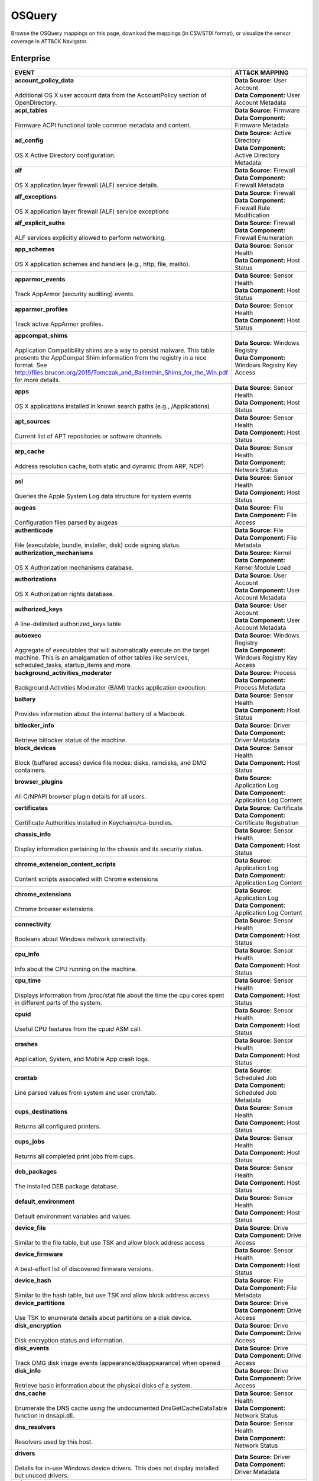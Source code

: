 OSQuery
=======

Browse the OSQuery mappings on this page, download the mappings (in CSV/STIX format), or
visualize the sensor coverage in ATT&CK Navigator.

.. raw:: html

    <p>
        <a class="btn btn-primary" target="_blank" href="../../csv/OSQuery-sensors-mappings-enterprise.csv">
        <i class="fa fa-table"></i> Download CSV</a>

        <a class="btn btn-primary" target="_blank" href="../../stix/OSQuery-mappings-enterprise.json">
        <i class="fa fa-file-excel-o"></i> Download STIX</a>

        <a class="btn btn-primary" target="_blank" href="https://mitre-attack.github.io/attack-navigator/#layerURL=https://center-for-threat-informed-defense.github.io/sensor-mappings-to-attack/navigator/OSQuery-heatmap.json">
        <i class="fa fa-map-signs"></i> Open in ATT&CK Navigator</a>
    </p>

.. MAPPINGS_TABLE Generated at: 2025-03-20T10:08:37.278765Z

Enterprise
----------

.. list-table::
  :widths: 50 50
  :header-rows: 1

  * - EVENT
    - ATT&CK MAPPING

  * - | **account_policy_data**
      |
      | Additional OS X user account data from the AccountPolicy section of OpenDirectory.
    - | **Data Source:** User Account
      | **Data Component:** User Account Metadata

  * - | **acpi_tables**
      |
      | Firmware ACPI functional table common metadata and content.
    - | **Data Source:** Firmware
      | **Data Component:** Firmware Metadata

  * - | **ad_config**
      |
      | OS X Active Directory configuration.
    - | **Data Source:** Active Directory
      | **Data Component:** Active Directory Metadata

  * - | **alf**
      |
      | OS X application layer firewall (ALF) service details.
    - | **Data Source:** Firewall
      | **Data Component:** Firewall Metadata

  * - | **alf_exceptions**
      |
      | OS X application layer firewall (ALF) service exceptions
    - | **Data Source:** Firewall
      | **Data Component:** Firewall Rule Modification

  * - | **alf_explicit_auths**
      |
      | ALF services explicitly allowed to perform networking.
    - | **Data Source:** Firewall
      | **Data Component:** Firewall Enumeration

  * - | **app_schemes**
      |
      | OS X application schemes and handlers (e.g., http, file, mailto).
    - | **Data Source:** Sensor Health
      | **Data Component:** Host Status

  * - | **apparmor_events**
      |
      | Track AppArmor (security auditing) events.
    - | **Data Source:** Sensor Health
      | **Data Component:** Host Status

  * - | **apparmor_profiles**
      |
      | Track active AppArmor profiles.
    - | **Data Source:** Sensor Health
      | **Data Component:** Host Status

  * - | **appcompat_shims**
      |
      | Application Compatibility shims are a way to persist malware. This table presents the AppCompat Shim information from the registry in a nice format. See http://files.brucon.org/2015/Tomczak_and_Ballenthin_Shims_for_the_Win.pdf for more details.
    - | **Data Source:** Windows Registry
      | **Data Component:** Windows Registry Key Access

  * - | **apps**
      |
      | OS X applications installed in known search paths (e.g., /Applications)
    - | **Data Source:** Sensor Health
      | **Data Component:** Host Status

  * - | **apt_sources**
      |
      | Current list of APT repositories or software channels.
    - | **Data Source:** Sensor Health
      | **Data Component:** Host Status

  * - | **arp_cache**
      |
      | Address resolution cache, both static and dynamic (from ARP, NDP)
    - | **Data Source:** Sensor Health
      | **Data Component:** Network Status

  * - | **asl**
      |
      | Queries the Apple System Log data structure for system events
    - | **Data Source:** Sensor Health
      | **Data Component:** Host Status

  * - | **augeas**
      |
      | Configuration files parsed by augeas
    - | **Data Source:** File
      | **Data Component:** File Access

  * - | **authenticode**
      |
      | File (executable, bundle, installer, disk) code signing status.
    - | **Data Source:** File
      | **Data Component:** File Metadata

  * - | **authorization_mechanisms**
      |
      | OS X Authorization mechanisms database.
    - | **Data Source:** Kernel
      | **Data Component:** Kernel Module Load

  * - | **authorizations**
      |
      | OS X Authorization rights database.
    - | **Data Source:** User Account
      | **Data Component:** User Account Metadata

  * - | **authorized_keys**
      |
      | A line-delimited authorized_keys table
    - | **Data Source:** User Account
      | **Data Component:** User Account Metadata

  * - | **autoexec**
      |
      | Aggregate of executables that will automatically execute on the target machine. This is an amalgamation of other tables like services, scheduled_tasks, startup_items and more.
    - | **Data Source:** Windows Registry
      | **Data Component:** Windows Registry Key Access

  * - | **background_activities_moderator**
      |
      | Background Activities Moderator (BAM) tracks application execution.
    - | **Data Source:** Process
      | **Data Component:** Process Metadata

  * - | **battery**
      |
      | Provides information about the internal battery of a Macbook.
    - | **Data Source:** Sensor Health
      | **Data Component:** Host Status

  * - | **bitlocker_info**
      |
      | Retrieve bitlocker status of the machine.
    - | **Data Source:** Driver
      | **Data Component:** Driver Metadata

  * - | **block_devices**
      |
      | Block (buffered access) device file nodes: disks, ramdisks, and DMG containers.
    - | **Data Source:** Sensor Health
      | **Data Component:** Host Status

  * - | **browser_plugins**
      |
      | All C/NPAPI browser plugin details for all users.
    - | **Data Source:** Application Log
      | **Data Component:** Application Log Content

  * - | **certificates**
      |
      | Certificate Authorities installed in Keychains/ca-bundles.
    - | **Data Source:** Certificate
      | **Data Component:** Certificate Registration

  * - | **chassis_info**
      |
      | Display information pertaining to the chassis and its security status.
    - | **Data Source:** Sensor Health
      | **Data Component:** Host Status

  * - | **chrome_extension_content_scripts**
      |
      | Content scripts associated with Chrome extensions
    - | **Data Source:** Application Log
      | **Data Component:** Application Log Content

  * - | **chrome_extensions**
      |
      | Chrome browser extensions
    - | **Data Source:** Application Log
      | **Data Component:** Application Log Content

  * - | **connectivity**
      |
      | Booleans about Windows network connectivity.
    - | **Data Source:** Sensor Health
      | **Data Component:** Host Status

  * - | **cpu_info**
      |
      | Info about the CPU running on the machine.
    - | **Data Source:** Sensor Health
      | **Data Component:** Host Status

  * - | **cpu_time**
      |
      | Displays information from /proc/stat file about the time the cpu cores spent in different parts of the system.
    - | **Data Source:** Sensor Health
      | **Data Component:** Host Status

  * - | **cpuid**
      |
      | Useful CPU features from the cpuid ASM call.
    - | **Data Source:** Sensor Health
      | **Data Component:** Host Status

  * - | **crashes**
      |
      | Application, System, and Mobile App crash logs.
    - | **Data Source:** Sensor Health
      | **Data Component:** Host Status

  * - | **crontab**
      |
      | Line parsed values from system and user cron/tab.
    - | **Data Source:** Scheduled Job
      | **Data Component:** Scheduled Job Metadata

  * - | **cups_destinations**
      |
      | Returns all configured printers.
    - | **Data Source:** Sensor Health
      | **Data Component:** Host Status

  * - | **cups_jobs**
      |
      | Returns all completed print jobs from cups.
    - | **Data Source:** Sensor Health
      | **Data Component:** Host Status

  * - | **deb_packages**
      |
      | The installed DEB package database.
    - | **Data Source:** Sensor Health
      | **Data Component:** Host Status

  * - | **default_environment**
      |
      | Default environment variables and values.
    - | **Data Source:** Sensor Health
      | **Data Component:** Host Status

  * - | **device_file**
      |
      | Similar to the file table, but use TSK and allow block address access
    - | **Data Source:** Drive
      | **Data Component:** Drive Access

  * - | **device_firmware**
      |
      | A best-effort list of discovered firmware versions.
    - | **Data Source:** Sensor Health
      | **Data Component:** Host Status

  * - | **device_hash**
      |
      | Similar to the hash table, but use TSK and allow block address access
    - | **Data Source:** File
      | **Data Component:** File Metadata

  * - | **device_partitions**
      |
      | Use TSK to enumerate details about partitions on a disk device.
    - | **Data Source:** Drive
      | **Data Component:** Drive Access

  * - | **disk_encryption**
      |
      | Disk encryption status and information.
    - | **Data Source:** Drive
      | **Data Component:** Drive Access

  * - | **disk_events**
      |
      | Track DMG disk image events (appearance/disappearance) when opened
    - | **Data Source:** Drive
      | **Data Component:** Drive Access

  * - | **disk_info**
      |
      | Retrieve basic information about the physical disks of a system.
    - | **Data Source:** Drive
      | **Data Component:** Drive Access

  * - | **dns_cache**
      |
      | Enumerate the DNS cache using the undocumented DnsGetCacheDataTable function in dnsapi.dll.
    - | **Data Source:** Sensor Health
      | **Data Component:** Network Status

  * - | **dns_resolvers**
      |
      | Resolvers used by this host.
    - | **Data Source:** Sensor Health
      | **Data Component:** Network Status

  * - | **drivers**
      |
      | Details for in-use Windows device drivers. This does not display installed but unused drivers.
    - | **Data Source:** Driver
      | **Data Component:** Driver Metadata

  * - | **elf_dynamic**
      |
      | ELF dynamic section information.
    - | **Data Source:** File
      | **Data Component:** File Metadata

  * - | **elf_info**
      |
      | ELF file information.
    - | **Data Source:** File
      | **Data Component:** File Metadata

  * - | **elf_sections**
      |
      | ELF section information.
    - | **Data Source:** File
      | **Data Component:** File Metadata

  * - | **elf_segments**
      |
      | ELF segments information.
    - | **Data Source:** File
      | **Data Component:** File Metadata

  * - | **elf_symbols**
      |
      | ELF symbol list.
    - | **Data Source:** File
      | **Data Component:** File Metadata

  * - | **etc_hosts**
      |
      | Line-parsed /etc/hosts.
    - | **Data Source:** Sensor Health
      | **Data Component:** Network Status

  * - | **etc_protocols**
      |
      | Line-parsed /etc/protocols.
    - | **Data Source:** Sensor Health
      | **Data Component:** Network Status

  * - | **etc_services**
      |
      | Line-parsed /etc/services.
    - | **Data Source:** Sensor Health
      | **Data Component:** Network Status

  * - | **event_taps**
      |
      | Returns information about installed event taps.
    - | **Data Source:** Sensor Health
      | **Data Component:** Host Status

  * - | **extended_attributes**
      |
      | Returns the extended attributes for files (similar to Windows ADS).
    - | **Data Source:** File
      | **Data Component:** File Metadata

  * - | **fan_speed_sensors**
      |
      | Fan speeds.
    - | **Data Source:** Sensor Health
      | **Data Component:** Host Status

  * - | **fbsd_kmods**
      |
      | Loaded FreeBSD kernel modules.
    - | **Data Source:** Kernel
      | **Data Component:** Kernel Module Load

  * - | **file**
      |
      | Interactive filesystem attributes and metadata.
    - | **Data Source:** File
      | **Data Component:** File Metadata

  * - | **file_events**
      |
      | Track time/action changes to files specified in configuration data.
    - | **Data Source:** File
      | **Data Component:** File Creation

  * - | **file_events**
      |
      | Track time/action changes to files specified in configuration data.
    - | **Data Source:** File
      | **Data Component:** File Deletion

  * - | **file_events**
      |
      | Track time/action changes to files specified in configuration data.
    - | **Data Source:** File
      | **Data Component:** File Modification

  * - | **firefox_addons**
      |
      | Firefox browser extensions, webapps, and addons.
    - | **Data Source:** Application Log
      | **Data Component:** Application Log Content

  * - | **gatekeeper**
      |
      | OS X Gatekeeper Details.
    - | **Data Source:** Service
      | **Data Component:** Service Metadata

  * - | **gatekeeper_apps**
      |
      | Gatekeeper apps a user has allowed to run.
    - | **Data Source:** Service
      | **Data Component:** Service Metadata

  * - | **groups**
      |
      | Local system groups.
    - | **Data Source:** Group
      | **Data Component:** Group Metadata

  * - | **hardware_events**
      |
      | Hardware (PCI/USB/HID) events from UDEV or IOKit.
    - | **Data Source:** Sensor Health
      | **Data Component:** Host Status

  * - | **hash**
      |
      | Filesystem hash data.
    - | **Data Source:** Driver
      | **Data Component:** Drive Metadata

  * - | **homebrew_packages**
      |
      | The installed homebrew package database.
    - | **Data Source:** Application Log
      | **Data Component:** Application Log Content

  * - | **hvci_status**
      |
      | Retrieve HVCI info of the machine.
    - | **Data Source:** Sensor Health
      | **Data Component:** Host Status

  * - | **ibridge_info**
      |
      | Information about the Apple iBridge hardware controller.
    - | **Data Source:** Sensor Health
      | **Data Component:** Host Status

  * - | **ie_extensions**
      |
      | Internet Explorer browser extensions.
    - | **Data Source:** Application Log
      | **Data Component:** Application Log Content

  * - | **intel_me_info**
      |
      | Intel ME/CSE Info.
    - | **Data Source:** Sensor Health
      | **Data Component:** Host Status

  * - | **interface_details**
      |
      | Detailed information and stats of network interfaces.
    - | **Data Source:** Sensor Health
      | **Data Component:** Network Status

  * - | **interface_ipv6**
      |
      | IPv6 configuration and stats of network interfaces.
    - | **Data Source:** Sensor Health
      | **Data Component:** Network Status

  * - | **interfaces**
      |
      | Network interfaces and relevant metadata.
    - | **Data Source:** Sensor Health
      | **Data Component:** Network Status

  * - | **iokit_devicetree**
      |
      | The IOKit registry matching the DeviceTree plane.
    - | **Data Source:** Driver
      | **Data Component:** Driver Metadata

  * - | **iokit_registry**
      |
      | The full IOKit registry without selecting a plane.
    - | **Data Source:** Driver
      | **Data Component:** Driver Metadata

  * - | **iptables**
      |
      | Linux IP packet filtering and NAT tool.
    - | **Data Source:** Firewall
      | **Data Component:** Firewall Enumeration

  * - | **kernel_extensions**
      |
      | OS X's kernel extensions, both loaded and within the load search path.
    - | **Data Source:** Kernel
      | **Data Component:** Kernel Metadata

  * - | **kernel_info**
      |
      | Basic active kernel information.
    - | **Data Source:** Kernel
      | **Data Component:** Kernel Metadata

  * - | **kernel_modules**
      |
      | Linux kernel modules both loaded and within the load search path.
    - | **Data Source:** Kernel
      | **Data Component:** Kernel Module Load

  * - | **kernel_panics**
      |
      | System kernel panic logs.
    - | **Data Source:** Sensor Health
      | **Data Component:** Host Status

  * - | **keychain_acls**
      |
      | Applications that have ACL entries in the keychain.
    - | **Data Source:** Sensor Health
      | **Data Component:** Host Status

  * - | **keychain_items**
      |
      | Generic details about keychain items.
    - | **Data Source:** Sensor Health
      | **Data Component:** Host Status

  * - | **known_hosts**
      |
      | A line-delimited known_hosts table.
    - | **Data Source:** Sensor Health
      | **Data Component:** Network Status

  * - | **kva_speculative_info**
      |
      | Display kernel virtual address and speculative execution information for the system.
    - | **Data Source:** Kernel
      | **Data Component:** Kernel Metadata

  * - | **last**
      |
      | System logins and logouts.
    - | **Data Source:** Logon Session
      | **Data Component:** Logon Session Metadata

  * - | **launchd**
      |
      | LaunchAgents and LaunchDaemons from default search paths.
    - | **Data Source:** Scheduled Job
      | **Data Component:** Scheduled Job Metadata

  * - | **launchd_overrides**
      |
      | Override keys, per user, for LaunchDaemons and Agents.
    - | **Data Source:** Scheduled Job
      | **Data Component:** Scheduled Job Metadata

  * - | **listening_ports**
      |
      | Processes with listening (bound) network sockets/ports.
    - | **Data Source:** Sensor Health
      | **Data Component:** Network Status

  * - | **lldp_neighbors**
      |
      | LLDP neighbors of interfaces.
    - | **Data Source:** Sensor Health
      | **Data Component:** Network Status

  * - | **logged_in_users**
      |
      | Users with an active shell on the system.
    - | **Data Source:** Logon Session
      | **Data Component:** Logon Session Metadata

  * - | **logical_drives**
      |
      | Details for logical drives on the system. A logical drive generally represents a single partition.
    - | **Data Source:** Drive
      | **Data Component:** Drive Access

  * - | **logon_sessions**
      |
      | Windows Logon Session.
    - | **Data Source:** Logon Session
      | **Data Component:** Logon Session Metadata

  * - | **magic**
      |
      | Magic number recognition library table.
    - | **Data Source:** File
      | **Data Component:** File Metadata

  * - | **managed_policies**
      |
      | The managed configuration policies from AD, MDM, MCX, etc.
    - | **Data Source:** Active Directory
      | **Data Component:** Active Directory Object Access

  * - | **mdfind**
      |
      | Run searches against the spotlight database.
    - | **Data Source:** File
      | **Data Component:** File Metadata

  * - | **mdls**
      |
      | Query file metadata in the Spotlight database.
    - | **Data Source:** File
      | **Data Component:** File Metadata

  * - | **memory_array_mapped_addresses**
      |
      | Data associated for address mapping of physical memory arrays.
    - | **Data Source:** Kernel
      | **Data Component:** Kernel Metadata

  * - | **memory_arrays**
      |
      | Data associated with collection of memory devices that operate to form a memory address.
    - | **Data Source:** Kernel
      | **Data Component:** Kernel Metadata

  * - | **memory_device_mapped_addresses**
      |
      | Data associated for address mapping of physical memory devices.
    - | **Data Source:** Kernel
      | **Data Component:** Kernel Metadata

  * - | **memory_devices**
      |
      | Physical memory device (type 17) information retrieved from SMBIOS.
    - | **Data Source:** Kernel
      | **Data Component:** Kernel Metadata

  * - | **memory_error_info**
      |
      | Data associated with errors of a physical memory array.
    - | **Data Source:** Sensor Health
      | **Data Component:** Host Status

  * - | **memory_info**
      |
      | Main memory information in bytes.
    - | **Data Source:** Sensor Health
      | **Data Component:** Host Status

  * - | **memory_map**
      |
      | OS memory region map.
    - | **Data Source:** Sensor Health
      | **Data Component:** Host Status

  * - | **mounts**
      |
      | System mounted devices and filesystems (not process specific).
    - | **Data Source:** Network Share
      | **Data Component:** Network Share Access

  * - | **nfs_shares**
      |
      | NFS shares exported by the host.
    - | **Data Source:** Network Share
      | **Data Component:** Network Share Access

  * - | **npm_packages**
      |
      | Lists all npm packages in a directory or globally installed in a system.
    - | **Data Source:** Sensor Health
      | **Data Component:** Host Status

  * - | **ntdomains**
      |
      | Display basic NT domain information of a Windows machine.
    - | **Data Source:** Sensor Health
      | **Data Component:** Host Status

  * - | **ntfs_acl_permissions**
      |
      | Retrieve NTFS ACL permission information for files and directories.
    - | **Data Source:** File
      | **Data Component:** File Metadata

  * - | **ntfs_journal_events**
      |
      | Track time/action changes to files specified in configuration data.
    - | **Data Source:** File
      | **Data Component:** File Metadata

  * - | **oem_strings**
      |
      | OEM defined strings retrieved from SMBIOS.
    - | **Data Source:** Firmware
      | **Data Component:** Firmware Metadata

  * - | **office_mru**
      |
      | View recently opened Office documents.
    - | **Data Source:** File
      | **Data Component:** File Access

  * - | **opera_extensions**
      |
      | Opera browser extensions.
    - | **Data Source:** Application Log
      | **Data Component:** Application Log Content

  * - | **os_version**
      |
      | A single row containing the operating system name and version.
    - | **Data Source:** Sensor Health
      | **Data Component:** Host Status

  * - | **package_bom**
      |
      | OS X package bill of materials (BOM) file list.
    - | **Data Source:** File
      | **Data Component:** File Metadata

  * - | **package_receipts**
      |
      | OS X package receipt details.
    - | **Data Source:** Process
      | **Data Component:** Process Metadata

  * - | **patches**
      |
      | Lists all the patches applied. Note: This does not include patches applied via MSI or downloaded from Windows Update (e.g. Service Packs).
    - | **Data Source:** Sensor Health
      | **Data Component:** Host Status

  * - | **pci_devices**
      |
      | PCI devices active on the host system.
    - | **Data Source:** Firmware
      | **Data Component:** Firmware Metadata

  * - | **pipes**
      |
      | Named and Anonymous pipes.
    - | **Data Source:** Named Pipe
      | **Data Component:** Named Pipe Enumeration

  * - | **platform_info**
      |
      | Information about EFI/UEFI/ROM and platform/boot.
    - | **Data Source:** Firmware
      | **Data Component:** Firmware Metadata

  * - | **plist**
      |
      | Read and parse a plist file.
    - | **Data Source:** File
      | **Data Component:** File Access

  * - | **portage_keywords**
      |
      | A summary about portage configurations like keywords, mask and unmask.
    - | **Data Source:** Sensor Health
      | **Data Component:** Host Status

  * - | **portage_packages**
      |
      | List of currently installed packages.
    - | **Data Source:** Sensor Health
      | **Data Component:** Host Status

  * - | **portage_use**
      |
      | List of enabled portage USE values for specific package.
    - | **Data Source:** Sensor Health
      | **Data Component:** Host Status

  * - | **powershell_events**
      |
      | Powershell script blocks reconstructed to their full script content, this table requires script block logging to be enabled.
    - | **Data Source:** Script
      | **Data Component:** Script Execution

  * - | **preferences**
      |
      | OS X defaults and managed preferences.
    - | **Data Source:** Sensor Health
      | **Data Component:** Host Status

  * - | **process_envs**
      |
      | A key/value table of environment variables for each process.
    - | **Data Source:** Process
      | **Data Component:** Process Metadata

  * - | **process_events**
      |
      | Track time/action process executions.
    - | **Data Source:** Process
      | **Data Component:** Process Metadata

  * - | **process_file_events**
      |
      | A File Integrity Monitor implementation using the audit service.
    - | **Data Source:** File
      | **Data Component:** File Metadata

  * - | **process_memory_map**
      |
      | Process memory mapped files and pseudo device/regions.
    - | **Data Source:** Process
      | **Data Component:** Process Metadata

  * - | **process_namespaces**
      |
      | Linux namespaces for processes running on the host system.
    - | **Data Source:** Process
      | **Data Component:** Process Metadata

  * - | **process_open_files**
      |
      | File descriptors for each process.
    - | **Data Source:** Process
      | **Data Component:** Process Metadata

  * - | **process_open_pipes**
      |
      | Pipes and partner processes for each process.
    - | **Data Source:** Process
      | **Data Component:** Process Metadata

  * - | **process_open_sockets**
      |
      | Processes which have open network sockets on the system.
    - | **Data Source:** Process
      | **Data Component:** Process Metadata

  * - | **processes**
      |
      | All running processes on the host system.
    - | **Data Source:** Process
      | **Data Component:** Process Enumeration

  * - | **programs**
      |
      | Represents products as they are installed by Windows Installer. A product generally correlates to one installation package on Windows. Some fields may be blank as Windows installation details are left to the discretion of the product author.
    - | **Data Source:** Sensor Health
      | **Data Component:** Host Status

  * - | **python_packages**
      |
      | Python packages installed in a system.
    - | **Data Source:** Sensor Health
      | **Data Component:** Host Status

  * - | **quicklook_cache**
      |
      | Files and thumbnails within OS X's Quicklook Cache.
    - | **Data Source:** File
      | **Data Component:** File Metadata

  * - | **registry**
      |
      | All of the Windows registry hives.
    - | **Data Source:** Windows Registry
      | **Data Component:** Windows Registry Key Access

  * - | **routes**
      |
      | The active route table for the host system.
    - | **Data Source:** Sensor Health
      | **Data Component:** Network Status

  * - | **rpm_package_files**
      |
      | RPM packages that are currently installed on the host system.
    - | **Data Source:** Sensor Health
      | **Data Component:** Host Status

  * - | **rpm_packages**
      |
      | RPM packages that are currently installed on the host system.
    - | **Data Source:** Sensor Health
      | **Data Component:** Host Status

  * - | **running_apps**
      |
      | macOS applications currently running on the host system.
    - | **Data Source:** Process
      | **Data Component:** Process Creation

  * - | **safari_extensions**
      |
      | Safari browser extension details for all users.
    - | **Data Source:** Application Log
      | **Data Component:** Application Log Content

  * - | **sandboxes**
      |
      | OS X application sandboxes container details.
    - | **Data Source:** Image
      | **Data Component:** Image Metadata

  * - | **scheduled_tasks**
      |
      | Lists all of the tasks in the Windows task scheduler.
    - | **Data Source:** Scheduled Task
      | **Data Component:** Scheduled Task Enumeration

  * - | **screenlock**
      |
      | macOS screenlock status for the current logged in user context.
    - | **Data Source:** User Interface
      | **Data Component:** System Settings

  * - | **selinux_events**
      |
      | Track SELinux events.
    - | **Data Source:** Sensor Health
      | **Data Component:** Host Status

  * - | **selinux_settings**
      |
      | Track active SELinux settings.
    - | **Data Source:** Sensor Health
      | **Data Component:** Host Status

  * - | **services**
      |
      | Lists all installed Windows services and their relevant data.
    - | **Data Source:** Service
      | **Data Component:** Service Enumeration

  * - | **shadow**
      |
      | Local system users encrypted passwords and related information. Please note, that you usually need superuser rights to access `/etc/shadow`.
    - | **Data Source:** User Account
      | **Data Component:** User Account Metadata

  * - | **shared_folders**
      |
      | Folders available to others via SMB or AFP.
    - | **Data Source:** Network Share
      | **Data Component:** Network Share Access

  * - | **shared_memory**
      |
      | OS shared memory regions.
    - | **Data Source:** Kernel
      | **Data Component:** Kernel Metadata

  * - | **shared_resources**
      |
      | Displays shared resources on a computer system running Windows. This may be a disk drive, printer, interprocess communication, or other sharable device.
    - | **Data Source:** Sensor Health
      | **Data Component:** Host Status

  * - | **sharing_preferences**
      |
      | OS X Sharing preferences.
    - | **Data Source:** Network Share
      | **Data Component:** Network Share Access

  * - | **shell_history**
      |
      | A line-delimited (command) table of per-user .*_history data.
    - | **Data Source:** Command
      | **Data Component:** Command Metadata

  * - | **shimcache**
      |
      | Application Compatibility Cache, contains artifacts of execution.
    - | **Data Source:** File
      | **Data Component:** File Metadata

  * - | **signature**
      |
      | File (executable, bundle, installer, disk) code signing status.
    - | **Data Source:** File
      | **Data Component:** File Metadata

  * - | **sip_config**
      |
      | Apple's System Integrity Protection (rootless) status.
    - | **Data Source:** Sensor Health
      | **Data Component:** Host Status

  * - | **smbios_tables**
      |
      | BIOS (DMI) structure common details and content.
    - | **Data Source:** Firmware
      | **Data Component:** Firmware Metadata

  * - | **socket_events**
      |
      | Track network socket opens and closes.
    - | **Data Source:** Network Traffic
      | **Data Component:** Network Traffic Content

  * - | **ssh_configs**
      |
      | A table of parsed ssh_configs.
    - | **Data Source:** Sensor Health
      | **Data Component:** Network Status

  * - | **startup_items**
      |
      | Applications and binaries set as user/login startup items.
    - | **Data Source:** Windows Registry
      | **Data Component:** Windows Registry Key Access

  * - | **sudoers**
      |
      | Rules for running commands as other users via sudo.
    - | **Data Source:** Sensor Health
      | **Data Component:** Host Status

  * - | **suid_bin**
      |
      | suid binaries in common locations.
    - | **Data Source:** File
      | **Data Component:** File Metadata

  * - | **syslog_events**
      |
      | Linux syslog events.
    - | **Data Source:** Sensor Health
      | **Data Component:** Host Status

  * - | **system_controls**
      |
      | sysctl names, values, and settings information.
    - | **Data Source:** Sensor Health
      | **Data Component:** Host Status

  * - | **system_info**
      |
      | System information for identification.
    - | **Data Source:** Sensor Health
      | **Data Component:** Host Status

  * - | **time_machine_backups**
      |
      | Backups to drives using TimeMachine.
    - | **Data Source:** Drive
      | **Data Component:** Drive Modification

  * - | **time_machine_destinations**
      |
      | Locations backed up to using Time Machine.
    - | **Data Source:** Drive
      | **Data Component:** Drive Metadata

  * - | **ulimit_info**
      |
      | System resource usage limits.
    - | **Data Source:** Sensor Health
      | **Data Component:** Host Status

  * - | **usb_devices**
      |
      | USB devices that are actively plugged into the host system.
    - | **Data Source:** Drive
      | **Data Component:** Drive Creation

  * - | **user_events**
      |
      | Track user events from the audit framework.
    - | **Data Source:** User Account
      | **Data Component:** User Account Authentication

  * - | **user_groups**
      |
      | Local system user group relationships.
    - | **Data Source:** Group
      | **Data Component:** Group Metadata

  * - | **user_ssh_keys**
      |
      | Returns the private keys in the users ~/.ssh directory and whether or not they are encrypted.
    - | **Data Source:** User Account
      | **Data Component:** User Account Metadata

  * - | **userassist**
      |
      | UserAssist Registry Key tracks when a user executes an application from Windows Explorer.
    - | **Data Source:** Windows Registry
      | **Data Component:** Windows Registry Key Access

  * - | **users**
      |
      | Local user accounts (including domain accounts that have logged on locally (Windows)).
    - | **Data Source:** User Account
      | **Data Component:** User Account Access

  * - | **video_info**
      |
      | Retrieve video card information of the machine.
    - | **Data Source:** Sensor Health
      | **Data Component:** Host Status

  * - | **virtual_memory_info**
      |
      | Darwin Virtual Memory statistics.
    - | **Data Source:** Kernel
      | **Data Component:** Kernel Metadata

  * - | **wifi_status**
      |
      | OS X current WiFi status.
    - | **Data Source:** Sensor Health
      | **Data Component:** Network Status

  * - | **winbaseobj**
      |
      | Lists named Windows objects in the default object directories, across all terminal services sessions. Example Windows ojbect types include Mutexes, Events, Jobs and Semaphors.
    - | **Data Source:** Sensor Health
      | **Data Component:** Host Status

  * - | **windows_crashes**
      |
      | Extracted information from Windows crash logs (Minidumps).
    - | **Data Source:** Sensor Health
      | **Data Component:** Host Status

  * - | **windows_optional_features**
      |
      | Lists names and installation states of windows features. Maps to Win32_OptionalFeature WMI class.
    - | **Data Source:** Sensor Health
      | **Data Component:** Host Status

  * - | **windows_security_center**
      |
      | The health status of Window Security features. Health values can be "Good", "Poor". "Snoozed", "Not Monitored", and "Error".
    - | **Data Source:** Sensor Health
      | **Data Component:** Host Status

  * - | **windows_security_products**
      |
      | Enumeration of registered Windows security products.
    - | **Data Source:** Sensor Health
      | **Data Component:** Host Status

  * - | **wmi_bios_info**
      |
      | Lists important information from the system bios.
    - | **Data Source:** Firmware
      | **Data Component:** Firmware Metadata

  * - | **wmi_cli_event_consumers**
      |
      | WMI CommandLineEventConsumer, which can be used for persistence on Windows. See https://www.blackhat.com/docs/us-15/materials/us-15-Graeber-Abusing-Windows-Management-Instrumentation-WMI-To-Build-A-Persistent%20Asynchronous-And-Fileless-Backdoor-wp.pdf for more details.
    - | **Data Source:** WMI
      | **Data Component:** WMI Creation

  * - | **wmi_event_filters**
      |
      | Lists WMI event filters.
    - | **Data Source:** WMI
      | **Data Component:** WMI Enumeration

  * - | **wmi_filter_consumer_binding**
      |
      | Lists the relationship between event consumers and filters.
    - | **Data Source:** WMI
      | **Data Component:** WMI Enumeration

  * - | **wmi_script_event_consumers**
      |
      | WMI ActiveScriptEventConsumer, which can be used for persistence on Windows. See https://www.blackhat.com/docs/us-15/materials/us-15-Graeber-Abusing-Windows-Management-Instrumentation-WMI-To-Build-A-Persistent%20Asynchronous-And-Fileless-Backdoor-wp.pdf for more details.
    - | **Data Source:** WMI
      | **Data Component:** WMI Creation

  * - | **xprotect_entries**
      |
      | Database of the machine's XProtect signatures.
    - | **Data Source:** Sensor Health
      | **Data Component:** Host Status

  * - | **xprotect_meta**
      |
      | Database of the machine's XProtect browser-related signatures.
    - | **Data Source:** Sensor Health
      | **Data Component:** Host Status

  * - | **xprotect_reports**
      |
      | Database of XProtect matches (if user generated/sent an XProtect report).
    - | **Data Source:** Sensor Health
      | **Data Component:** Host Status
.. /MAPPINGS_TABLE
